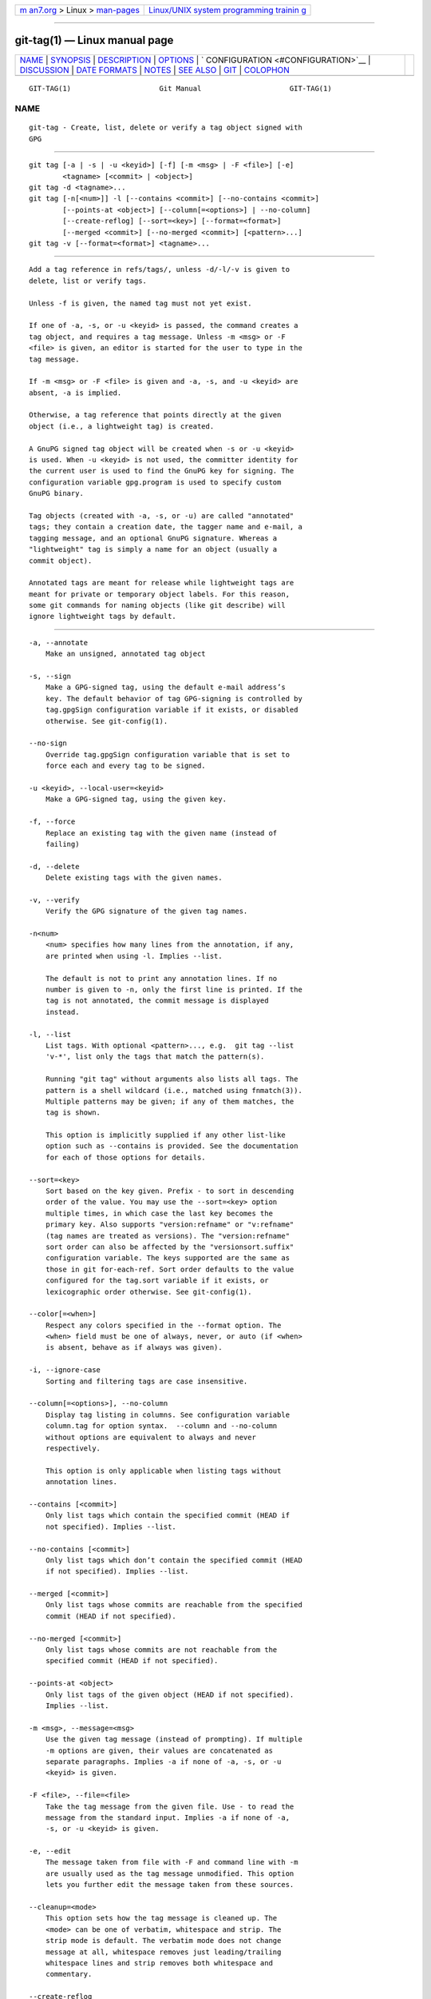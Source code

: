 .. container:: page-top

.. container:: nav-bar

   +----------------------------------+----------------------------------+
   | `m                               | `Linux/UNIX system programming   |
   | an7.org <../../../index.html>`__ | trainin                          |
   | > Linux >                        | g <http://man7.org/training/>`__ |
   | `man-pages <../index.html>`__    |                                  |
   +----------------------------------+----------------------------------+

--------------

git-tag(1) — Linux manual page
==============================

+-----------------------------------+-----------------------------------+
| `NAME <#NAME>`__ \|               |                                   |
| `SYNOPSIS <#SYNOPSIS>`__ \|       |                                   |
| `DESCRIPTION <#DESCRIPTION>`__ \| |                                   |
| `OPTIONS <#OPTIONS>`__ \|         |                                   |
| `                                 |                                   |
| CONFIGURATION <#CONFIGURATION>`__ |                                   |
| \| `DISCUSSION <#DISCUSSION>`__   |                                   |
| \|                                |                                   |
| `DATE FORMATS <#DATE_FORMATS>`__  |                                   |
| \| `NOTES <#NOTES>`__ \|          |                                   |
| `SEE ALSO <#SEE_ALSO>`__ \|       |                                   |
| `GIT <#GIT>`__ \|                 |                                   |
| `COLOPHON <#COLOPHON>`__          |                                   |
+-----------------------------------+-----------------------------------+
| .. container:: man-search-box     |                                   |
+-----------------------------------+-----------------------------------+

::

   GIT-TAG(1)                     Git Manual                     GIT-TAG(1)

NAME
-------------------------------------------------

::

          git-tag - Create, list, delete or verify a tag object signed with
          GPG


---------------------------------------------------------

::

          git tag [-a | -s | -u <keyid>] [-f] [-m <msg> | -F <file>] [-e]
                  <tagname> [<commit> | <object>]
          git tag -d <tagname>...
          git tag [-n[<num>]] -l [--contains <commit>] [--no-contains <commit>]
                  [--points-at <object>] [--column[=<options>] | --no-column]
                  [--create-reflog] [--sort=<key>] [--format=<format>]
                  [--merged <commit>] [--no-merged <commit>] [<pattern>...]
          git tag -v [--format=<format>] <tagname>...


---------------------------------------------------------------

::

          Add a tag reference in refs/tags/, unless -d/-l/-v is given to
          delete, list or verify tags.

          Unless -f is given, the named tag must not yet exist.

          If one of -a, -s, or -u <keyid> is passed, the command creates a
          tag object, and requires a tag message. Unless -m <msg> or -F
          <file> is given, an editor is started for the user to type in the
          tag message.

          If -m <msg> or -F <file> is given and -a, -s, and -u <keyid> are
          absent, -a is implied.

          Otherwise, a tag reference that points directly at the given
          object (i.e., a lightweight tag) is created.

          A GnuPG signed tag object will be created when -s or -u <keyid>
          is used. When -u <keyid> is not used, the committer identity for
          the current user is used to find the GnuPG key for signing. The
          configuration variable gpg.program is used to specify custom
          GnuPG binary.

          Tag objects (created with -a, -s, or -u) are called "annotated"
          tags; they contain a creation date, the tagger name and e-mail, a
          tagging message, and an optional GnuPG signature. Whereas a
          "lightweight" tag is simply a name for an object (usually a
          commit object).

          Annotated tags are meant for release while lightweight tags are
          meant for private or temporary object labels. For this reason,
          some git commands for naming objects (like git describe) will
          ignore lightweight tags by default.


-------------------------------------------------------

::

          -a, --annotate
              Make an unsigned, annotated tag object

          -s, --sign
              Make a GPG-signed tag, using the default e-mail address’s
              key. The default behavior of tag GPG-signing is controlled by
              tag.gpgSign configuration variable if it exists, or disabled
              otherwise. See git-config(1).

          --no-sign
              Override tag.gpgSign configuration variable that is set to
              force each and every tag to be signed.

          -u <keyid>, --local-user=<keyid>
              Make a GPG-signed tag, using the given key.

          -f, --force
              Replace an existing tag with the given name (instead of
              failing)

          -d, --delete
              Delete existing tags with the given names.

          -v, --verify
              Verify the GPG signature of the given tag names.

          -n<num>
              <num> specifies how many lines from the annotation, if any,
              are printed when using -l. Implies --list.

              The default is not to print any annotation lines. If no
              number is given to -n, only the first line is printed. If the
              tag is not annotated, the commit message is displayed
              instead.

          -l, --list
              List tags. With optional <pattern>..., e.g.  git tag --list
              'v-*', list only the tags that match the pattern(s).

              Running "git tag" without arguments also lists all tags. The
              pattern is a shell wildcard (i.e., matched using fnmatch(3)).
              Multiple patterns may be given; if any of them matches, the
              tag is shown.

              This option is implicitly supplied if any other list-like
              option such as --contains is provided. See the documentation
              for each of those options for details.

          --sort=<key>
              Sort based on the key given. Prefix - to sort in descending
              order of the value. You may use the --sort=<key> option
              multiple times, in which case the last key becomes the
              primary key. Also supports "version:refname" or "v:refname"
              (tag names are treated as versions). The "version:refname"
              sort order can also be affected by the "versionsort.suffix"
              configuration variable. The keys supported are the same as
              those in git for-each-ref. Sort order defaults to the value
              configured for the tag.sort variable if it exists, or
              lexicographic order otherwise. See git-config(1).

          --color[=<when>]
              Respect any colors specified in the --format option. The
              <when> field must be one of always, never, or auto (if <when>
              is absent, behave as if always was given).

          -i, --ignore-case
              Sorting and filtering tags are case insensitive.

          --column[=<options>], --no-column
              Display tag listing in columns. See configuration variable
              column.tag for option syntax.  --column and --no-column
              without options are equivalent to always and never
              respectively.

              This option is only applicable when listing tags without
              annotation lines.

          --contains [<commit>]
              Only list tags which contain the specified commit (HEAD if
              not specified). Implies --list.

          --no-contains [<commit>]
              Only list tags which don’t contain the specified commit (HEAD
              if not specified). Implies --list.

          --merged [<commit>]
              Only list tags whose commits are reachable from the specified
              commit (HEAD if not specified).

          --no-merged [<commit>]
              Only list tags whose commits are not reachable from the
              specified commit (HEAD if not specified).

          --points-at <object>
              Only list tags of the given object (HEAD if not specified).
              Implies --list.

          -m <msg>, --message=<msg>
              Use the given tag message (instead of prompting). If multiple
              -m options are given, their values are concatenated as
              separate paragraphs. Implies -a if none of -a, -s, or -u
              <keyid> is given.

          -F <file>, --file=<file>
              Take the tag message from the given file. Use - to read the
              message from the standard input. Implies -a if none of -a,
              -s, or -u <keyid> is given.

          -e, --edit
              The message taken from file with -F and command line with -m
              are usually used as the tag message unmodified. This option
              lets you further edit the message taken from these sources.

          --cleanup=<mode>
              This option sets how the tag message is cleaned up. The
              <mode> can be one of verbatim, whitespace and strip. The
              strip mode is default. The verbatim mode does not change
              message at all, whitespace removes just leading/trailing
              whitespace lines and strip removes both whitespace and
              commentary.

          --create-reflog
              Create a reflog for the tag. To globally enable reflogs for
              tags, see core.logAllRefUpdates in git-config(1). The negated
              form --no-create-reflog only overrides an earlier
              --create-reflog, but currently does not negate the setting of
              core.logAllRefUpdates.

          --format=<format>
              A string that interpolates %(fieldname) from a tag ref being
              shown and the object it points at. The format is the same as
              that of git-for-each-ref(1). When unspecified, defaults to
              %(refname:strip=2).

          <tagname>
              The name of the tag to create, delete, or describe. The new
              tag name must pass all checks defined by
              git-check-ref-format(1). Some of these checks may restrict
              the characters allowed in a tag name.

          <commit>, <object>
              The object that the new tag will refer to, usually a commit.
              Defaults to HEAD.


-------------------------------------------------------------------

::

          By default, git tag in sign-with-default mode (-s) will use your
          committer identity (of the form Your Name <your@email.address>)
          to find a key. If you want to use a different default key, you
          can specify it in the repository configuration as follows:

              [user]
                  signingKey = <gpg-keyid>

          pager.tag is only respected when listing tags, i.e., when -l is
          used or implied. The default is to use a pager. See
          git-config(1).


-------------------------------------------------------------

::

      On Re-tagging
          What should you do when you tag a wrong commit and you would want
          to re-tag?

          If you never pushed anything out, just re-tag it. Use "-f" to
          replace the old one. And you’re done.

          But if you have pushed things out (or others could just read your
          repository directly), then others will have already seen the old
          tag. In that case you can do one of two things:

           1. The sane thing. Just admit you screwed up, and use a
              different name. Others have already seen one tag-name, and if
              you keep the same name, you may be in the situation that two
              people both have "version X", but they actually have
              different "X"'s. So just call it "X.1" and be done with it.

           2. The insane thing. You really want to call the new version "X"
              too, even though others have already seen the old one. So
              just use git tag -f again, as if you hadn’t already published
              the old one.

          However, Git does not (and it should not) change tags behind
          users back. So if somebody already got the old tag, doing a git
          pull on your tree shouldn’t just make them overwrite the old one.

          If somebody got a release tag from you, you cannot just change
          the tag for them by updating your own one. This is a big security
          issue, in that people MUST be able to trust their tag-names. If
          you really want to do the insane thing, you need to just fess up
          to it, and tell people that you messed up. You can do that by
          making a very public announcement saying:

              Ok, I messed up, and I pushed out an earlier version tagged as X. I
              then fixed something, and retagged the *fixed* tree as X again.

              If you got the wrong tag, and want the new one, please delete
              the old one and fetch the new one by doing:

                      git tag -d X
                      git fetch origin tag X

              to get my updated tag.

              You can test which tag you have by doing

                      git rev-parse X

              which should return 0123456789abcdef.. if you have the new version.

              Sorry for the inconvenience.

          Does this seem a bit complicated? It should be. There is no way
          that it would be correct to just "fix" it automatically. People
          need to know that their tags might have been changed.

      On Automatic following
          If you are following somebody else’s tree, you are most likely
          using remote-tracking branches (eg. refs/remotes/origin/master).
          You usually want the tags from the other end.

          On the other hand, if you are fetching because you would want a
          one-shot merge from somebody else, you typically do not want to
          get tags from there. This happens more often for people near the
          toplevel but not limited to them. Mere mortals when pulling from
          each other do not necessarily want to automatically get private
          anchor point tags from the other person.

          Often, "please pull" messages on the mailing list just provide
          two pieces of information: a repo URL and a branch name; this is
          designed to be easily cut&pasted at the end of a git fetch
          command line:

              Linus, please pull from

                      git://git..../proj.git master

              to get the following updates...

          becomes:

              $ git pull git://git..../proj.git master

          In such a case, you do not want to automatically follow the other
          person’s tags.

          One important aspect of Git is its distributed nature, which
          largely means there is no inherent "upstream" or "downstream" in
          the system. On the face of it, the above example might seem to
          indicate that the tag namespace is owned by the upper echelon of
          people and that tags only flow downwards, but that is not the
          case. It only shows that the usage pattern determines who are
          interested in whose tags.

          A one-shot pull is a sign that a commit history is now crossing
          the boundary between one circle of people (e.g. "people who are
          primarily interested in the networking part of the kernel") who
          may have their own set of tags (e.g. "this is the third release
          candidate from the networking group to be proposed for general
          consumption with 2.6.21 release") to another circle of people
          (e.g. "people who integrate various subsystem improvements"). The
          latter are usually not interested in the detailed tags used
          internally in the former group (that is what "internal" means).
          That is why it is desirable not to follow tags automatically in
          this case.

          It may well be that among networking people, they may want to
          exchange the tags internal to their group, but in that workflow
          they are most likely tracking each other’s progress by having
          remote-tracking branches. Again, the heuristic to automatically
          follow such tags is a good thing.

      On Backdating Tags
          If you have imported some changes from another VCS and would like
          to add tags for major releases of your work, it is useful to be
          able to specify the date to embed inside of the tag object; such
          data in the tag object affects, for example, the ordering of tags
          in the gitweb interface.

          To set the date used in future tag objects, set the environment
          variable GIT_COMMITTER_DATE (see the later discussion of possible
          values; the most common form is "YYYY-MM-DD HH:MM").

          For example:

              $ GIT_COMMITTER_DATE="2006-10-02 10:31" git tag -s v1.0.1


-----------------------------------------------------------------

::

          The GIT_AUTHOR_DATE and GIT_COMMITTER_DATE environment variables
          support the following date formats:

          Git internal format
              It is <unix timestamp> <time zone offset>, where <unix
              timestamp> is the number of seconds since the UNIX epoch.
              <time zone offset> is a positive or negative offset from UTC.
              For example CET (which is 1 hour ahead of UTC) is +0100.

          RFC 2822
              The standard email format as described by RFC 2822, for
              example Thu, 07 Apr 2005 22:13:13 +0200.

          ISO 8601
              Time and date specified by the ISO 8601 standard, for example
              2005-04-07T22:13:13. The parser accepts a space instead of
              the T character as well. Fractional parts of a second will be
              ignored, for example 2005-04-07T22:13:13.019 will be treated
              as 2005-04-07T22:13:13.

                  Note
                  In addition, the date part is accepted in the following
                  formats: YYYY.MM.DD, MM/DD/YYYY and DD.MM.YYYY.


---------------------------------------------------

::

          When combining multiple --contains and --no-contains filters,
          only references that contain at least one of the --contains
          commits and contain none of the --no-contains commits are shown.

          When combining multiple --merged and --no-merged filters, only
          references that are reachable from at least one of the --merged
          commits and from none of the --no-merged commits are shown.


---------------------------------------------------------

::

          git-check-ref-format(1). git-config(1).


-----------------------------------------------

::

          Part of the git(1) suite

COLOPHON
---------------------------------------------------------

::

          This page is part of the git (Git distributed version control
          system) project.  Information about the project can be found at
          ⟨http://git-scm.com/⟩.  If you have a bug report for this manual
          page, see ⟨http://git-scm.com/community⟩.  This page was obtained
          from the project's upstream Git repository
          ⟨https://github.com/git/git.git⟩ on 2021-08-27.  (At that time,
          the date of the most recent commit that was found in the
          repository was 2021-08-24.)  If you discover any rendering
          problems in this HTML version of the page, or you believe there
          is a better or more up-to-date source for the page, or you have
          corrections or improvements to the information in this COLOPHON
          (which is not part of the original manual page), send a mail to
          man-pages@man7.org

   Git 2.33.0.69.gc420321         08/27/2021                     GIT-TAG(1)

--------------

Pages that refer to this page: `git(1) <../man1/git.1.html>`__, 
`git-config(1) <../man1/git-config.1.html>`__, 
`git-describe(1) <../man1/git-describe.1.html>`__, 
`git-merge(1) <../man1/git-merge.1.html>`__, 
`git-replace(1) <../man1/git-replace.1.html>`__, 
`git-var(1) <../man1/git-var.1.html>`__, 
`giteveryday(7) <../man7/giteveryday.7.html>`__, 
`gittutorial-2(7) <../man7/gittutorial-2.7.html>`__, 
`gittutorial(7) <../man7/gittutorial.7.html>`__

--------------

--------------

.. container:: footer

   +-----------------------+-----------------------+-----------------------+
   | HTML rendering        |                       | |Cover of TLPI|       |
   | created 2021-08-27 by |                       |                       |
   | `Michael              |                       |                       |
   | Ker                   |                       |                       |
   | risk <https://man7.or |                       |                       |
   | g/mtk/index.html>`__, |                       |                       |
   | author of `The Linux  |                       |                       |
   | Programming           |                       |                       |
   | Interface <https:     |                       |                       |
   | //man7.org/tlpi/>`__, |                       |                       |
   | maintainer of the     |                       |                       |
   | `Linux man-pages      |                       |                       |
   | project <             |                       |                       |
   | https://www.kernel.or |                       |                       |
   | g/doc/man-pages/>`__. |                       |                       |
   |                       |                       |                       |
   | For details of        |                       |                       |
   | in-depth **Linux/UNIX |                       |                       |
   | system programming    |                       |                       |
   | training courses**    |                       |                       |
   | that I teach, look    |                       |                       |
   | `here <https://ma     |                       |                       |
   | n7.org/training/>`__. |                       |                       |
   |                       |                       |                       |
   | Hosting by `jambit    |                       |                       |
   | GmbH                  |                       |                       |
   | <https://www.jambit.c |                       |                       |
   | om/index_en.html>`__. |                       |                       |
   +-----------------------+-----------------------+-----------------------+

--------------

.. container:: statcounter

   |Web Analytics Made Easy - StatCounter|

.. |Cover of TLPI| image:: https://man7.org/tlpi/cover/TLPI-front-cover-vsmall.png
   :target: https://man7.org/tlpi/
.. |Web Analytics Made Easy - StatCounter| image:: https://c.statcounter.com/7422636/0/9b6714ff/1/
   :class: statcounter
   :target: https://statcounter.com/
